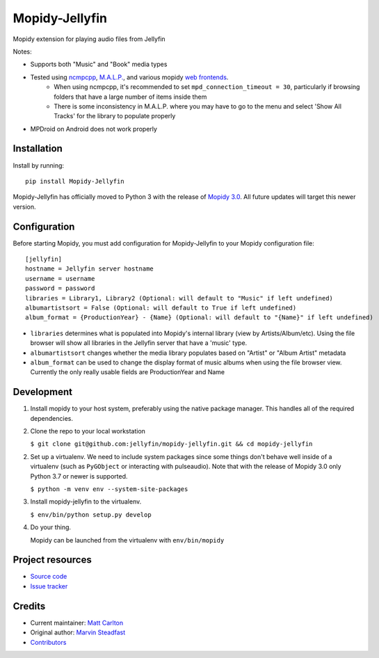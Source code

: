 ****************************
Mopidy-Jellyfin
****************************

.. image:: https://img.shields.io/pypi/v/Mopidy-Jellyfin.svg?style=flat
    :target: https://pypi.python.org/pypi/Mopidy-Jellyfin/
    :alt: Latest PyPI version


Mopidy extension for playing audio files from Jellyfin

Notes:

- Supports both "Music" and "Book" media types
- Tested using `ncmpcpp <https://rybczak.net/ncmpcpp/>`_, `M.A.L.P. <https://play.google.com/store/apps/details?id=org.gateshipone.malp>`_, and various mopidy `web frontends <https://mopidy.com/ext/>`_.
    - When using ncmpcpp, it's recommended to set ``mpd_connection_timeout = 30``, particularly if browsing folders that have a large number of items inside them
    - There is some inconsistency in M.A.L.P. where you may have to go to the menu and select 'Show All Tracks' for the library to populate properly
- MPDroid on Android does not work properly


Installation
============

Install by running::

    pip install Mopidy-Jellyfin

Mopidy-Jellyfin has officially moved to Python 3 with the release of `Mopidy 3.0 <https://mopidy.com/blog/2019/12/22/mopidy-3.0/>`_.  All future updates will target this newer version.


Configuration
=============

Before starting Mopidy, you must add configuration for
Mopidy-Jellyfin to your Mopidy configuration file::

    [jellyfin]
    hostname = Jellyfin server hostname
    username = username
    password = password
    libraries = Library1, Library2 (Optional: will default to "Music" if left undefined)
    albumartistsort = False (Optional: will default to True if left undefined)
    album_format = {ProductionYear} - {Name} (Optional: will default to "{Name}" if left undefined)

* ``libraries`` determines what is populated into Mopidy's internal library (view by Artists/Album/etc).  Using the file browser will show all libraries in the Jellyfin server that have a 'music' type.

* ``albumartistsort`` changes whether the media library populates based on "Artist" or "Album Artist" metadata

* ``album_format`` can be used to change the display format of music albums when using the file browser view.  Currently the only really usable fields are ProductionYear and Name


Development
===========

1. Install mopidy to your host system, preferably using the native package manager.  This handles all of the required dependencies.

2. Clone the repo to your local workstation

   ``$ git clone git@github.com:jellyfin/mopidy-jellyfin.git && cd mopidy-jellyfin``

2. Set up a virtualenv.  We need to include system packages since some things don't behave well inside of a virtualenv (such as ``PyGObject`` or interacting with pulseaudio).  Note that with the release of Mopidy 3.0 only Python 3.7 or newer is supported.

   ``$ python -m venv env --system-site-packages``

3. Install mopidy-jellyfin to the virtualenv.

   ``$ env/bin/python setup.py develop``

4. Do your thing.

   Mopidy can be launched from the virtualenv with ``env/bin/mopidy``


Project resources
=================

- `Source code <https://github.com/jellyfin/mopidy-jellyfin>`_
- `Issue tracker <https://github.com/jellyfin/mopidy-jellyfin/issues>`_


Credits
=======

- Current maintainer: `Matt Carlton <https://github.com/mcarlton00>`_
- Original author: `Marvin Steadfast <https://github.com/xsteadfastx>`_
- `Contributors <https://github.com/jellyfin/mopidy-jellyfin/graphs/contributors>`_
